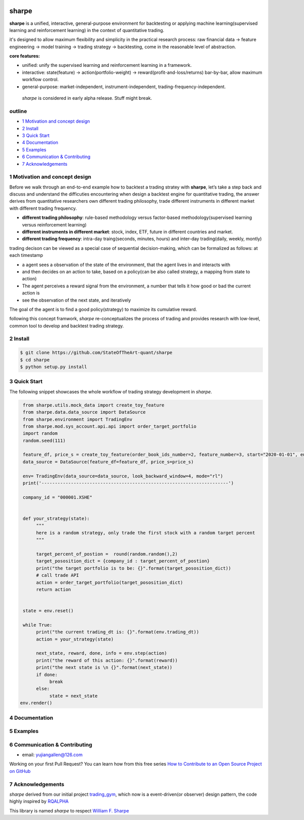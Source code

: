 |CI status|
================
sharpe
================

**sharpe** is a unified, interactive, general-purpose environment for backtesting or applying machine learning(supervised learning and reinforcement learning) in the context of quantitative trading.

it's designed to allow maximum flexibility and simplicity in the practical research process: raw financial data -> feature engineering -> model training -> trading strategy -> backtesting, come in the reasonable level of abstraction.

**core features:**

* unified: unify the supervised learning and reinforcement learning in a framework.
* interactive: state(feature) -> action(portfolio-weight) -> reward(profit-and-loss/returns) bar-by-bar, allow maximum workflow control.
* general-purpose: market-independent, instrument-independent, trading-frequency-independent.

..
  
  *sharpe* is considered in early alpha release. Stuff might break.


outline
-----------

.. contents:: Table of Contents
    :local: 

* `1 Motivation and concept design <#1-Motivation and concept design>`_

* `2 Install <#2-Install>`_

* `3 Quick Start <#3-Quick Start>`_

* `4 Documentation <#4-Documentation>`_

* `5 Examples <#5-Examples>`_

* `6 Communication & Contributing <#6-Communication & Contributing>`_

* `7 Acknowledgements <#7-Acknowledgements>`_


1 Motivation and concept design
--------------------------------------
Before we walk through an end-to-end example how to backtest a trading stratey with **sharpe**, let’s take a step back and discuss and understand the difficuties encountering when design a backtest engine for quantitative trading, the answer derives from
quantitative researchers own different trading philosophy, trade different instruments in different market with different trading frequency. 

* **different trading philosophy**: rule-based methodology versus factor-based methodology(supervised learning versus reinforcement learning)
* **different instruments in different market**: stock, index, ETF, future in different countries and market.
* **different trading frequency**: intra-day traing(seconds, minutes, hours) and inter-day trading(daily, weekly, montly)

trading decison can be viewed as a special case of sequential decision-making, which can be formalized as follows: at each timestamp
 
* a agent sees a observation of the state of the environment, that the agent lives in and interacts with
* and then decides on an action to take, based on a policy(can be also called strategy, a mapping from state to action)
* The agent perceives a reward signal from the environment, a number that tells it how good or bad the current action is
* see the observation of the next state, and iteratively

The goal of the agent is to find a good policy(strategy) to maximize its cumulative reward.


following this concept framwork, *sharpe* re-conceptualizes the process of trading and provides research with low-level, common tool to develop and backtest trading strategy.

2 Install
--------------------

.. code-block:: bash

    $ git clone https://github.com/StateOfTheArt-quant/sharpe
    $ cd sharpe
    $ python setup.py install

3 Quick Start
--------------------
The following snippet showcases the whole workflow of trading strategy development in *sharpe*.

.. code:: python
     
     from sharpe.utils.mock_data import create_toy_feature
     from sharpe.data.data_source import DataSource
     from sharpe.environment import TradingEnv
     from sharpe.mod.sys_account.api.api import order_target_portfolio
     import random
     random.seed(111)
     
     feature_df, price_s = create_toy_feature(order_book_ids_number=2, feature_number=3, start="2020-01-01", end="2020-01-11", random_seed=111)
     data_source = DataSource(feature_df=feature_df, price_s=price_s)

     env= TradingEnv(data_source=data_source, look_backward_window=4, mode="rl")
     print('----------------------------------------------------------------------')
     
     company_id = "000001.XSHE"


     def your_strategy(state):
          """
          here is a random strategy, only trade the first stock with a random target percent
          """

          target_percent_of_postion =  round(random.random(),2)
          target_pososition_dict = {company_id : target_percent_of_postion}
          print("the target portfolio is to be: {}".format(target_pososition_dict))
          # call trade API
          action = order_target_portfolio(target_pososition_dict)
          return action


     state = env.reset()

     while True:
          print("the current trading_dt is: {}".format(env.trading_dt))
          action = your_strategy(state)
          
          next_state, reward, done, info = env.step(action)
          print("the reward of this action: {}".format(reward))
          print("the next state is \n {}".format(next_state))
          if done:
               break
          else:
               state = next_state
    env.render()

.. image:: assets/images/unit_net_value.png

4 Documentation
----------------------

5 Examples
----------------------

6 Communication & Contributing
-----------------------------------

* email: yujiangallen@126.com

Working on your first Pull Request? You can learn how from this free series `How to Contribute to an Open Source Project on GitHub <https://egghead.io/courses/how-to-contribute-to-an-open-source-project-on-github>`_

7 Acknowledgements
----------------------
*sharpe* derived from our initial project `trading_gym <https://github.com/StateOfTheArt-quant/trading_gym>`_, which now is a event-driven(or observer) design pattern, the code highly inspired by `RQALPHA <https://github.com/ricequant/rqalpha>`_ 

This library is named *sharpe* to respect `William F. Sharpe <https://en.wikipedia.org/wiki/William_F._Sharpe>`_


.. |CI status| image:: https://github.com/StateOfTheArt-quant/sharpe/workflows/unit-testing/badge.svg?branch=main